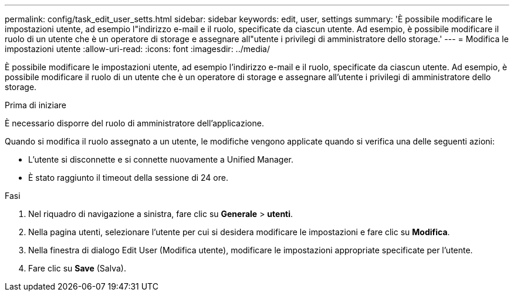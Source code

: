 ---
permalink: config/task_edit_user_setts.html 
sidebar: sidebar 
keywords: edit, user, settings 
summary: 'È possibile modificare le impostazioni utente, ad esempio l"indirizzo e-mail e il ruolo, specificate da ciascun utente. Ad esempio, è possibile modificare il ruolo di un utente che è un operatore di storage e assegnare all"utente i privilegi di amministratore dello storage.' 
---
= Modifica le impostazioni utente
:allow-uri-read: 
:icons: font
:imagesdir: ../media/


[role="lead"]
È possibile modificare le impostazioni utente, ad esempio l'indirizzo e-mail e il ruolo, specificate da ciascun utente. Ad esempio, è possibile modificare il ruolo di un utente che è un operatore di storage e assegnare all'utente i privilegi di amministratore dello storage.

.Prima di iniziare
È necessario disporre del ruolo di amministratore dell'applicazione.

Quando si modifica il ruolo assegnato a un utente, le modifiche vengono applicate quando si verifica una delle seguenti azioni:

* L'utente si disconnette e si connette nuovamente a Unified Manager.
* È stato raggiunto il timeout della sessione di 24 ore.


.Fasi
. Nel riquadro di navigazione a sinistra, fare clic su *Generale* > *utenti*.
. Nella pagina utenti, selezionare l'utente per cui si desidera modificare le impostazioni e fare clic su *Modifica*.
. Nella finestra di dialogo Edit User (Modifica utente), modificare le impostazioni appropriate specificate per l'utente.
. Fare clic su *Save* (Salva).

